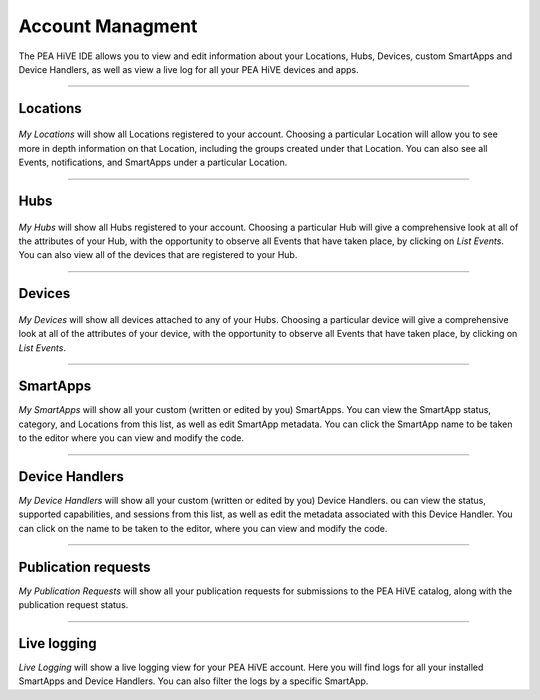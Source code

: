 Account Managment
=================

The PEA HiVE IDE allows you to view and edit information about your Locations, Hubs, Devices, custom SmartApps and Device Handlers, as well as view a live log for all your PEA HiVE devices and apps.

----

Locations
---------

.. figure:: ../img/ide/locations.png
   :alt: My Locations

*My Locations* will show all Locations registered to your account.
Choosing a particular Location will allow you to see more in depth information on that Location, including the groups created under that Location.
You can also see all Events, notifications, and SmartApps under a particular Location.

----

Hubs
----

.. figure:: ../img/ide/hub-list.png
   :alt: My Hubs

*My Hubs* will show all Hubs registered to your account.
Choosing a particular Hub will give a comprehensive look at all of the attributes of your Hub, with the opportunity to observe all Events that have taken place, by clicking on *List Events*.
You can also view all of the devices that are registered to your Hub.

----

Devices
-------

.. figure:: ../img/ide/device-list.png
   :alt: My Devices

*My Devices* will show all devices attached to any of your Hubs.
Choosing a particular device will give a comprehensive look at all of the
attributes of your device, with the opportunity to observe all Events
that have taken place, by clicking on *List Events*.

----

SmartApps
---------

*My SmartApps* will show all your custom (written or edited by you) SmartApps.
You can view the SmartApp status, category, and Locations from this list, as well as edit SmartApp metadata.
You can click the SmartApp name to be taken to the editor where you can view and modify the code.

----

Device Handlers
---------------

*My Device Handlers* will show all your custom (written or edited by you) Device Handlers.
ou can view the status, supported capabilities, and sessions from this list, as well as edit the metadata associated with this Device Handler.
You can click on the name to be taken to the editor, where you can view and modify the code.

----

Publication requests
--------------------

*My Publication Requests* will show all your publication requests for submissions to the PEA HiVE catalog, along with the publication request status.

----

Live logging
------------

*Live Logging* will show a live logging view for your PEA HiVE account.
Here you will find logs for all your installed SmartApps and Device Handlers.
You can also filter the logs by a specific SmartApp.
